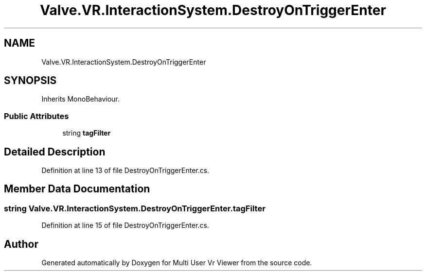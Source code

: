 .TH "Valve.VR.InteractionSystem.DestroyOnTriggerEnter" 3 "Sat Jul 20 2019" "Version https://github.com/Saurabhbagh/Multi-User-VR-Viewer--10th-July/" "Multi User Vr Viewer" \" -*- nroff -*-
.ad l
.nh
.SH NAME
Valve.VR.InteractionSystem.DestroyOnTriggerEnter
.SH SYNOPSIS
.br
.PP
.PP
Inherits MonoBehaviour\&.
.SS "Public Attributes"

.in +1c
.ti -1c
.RI "string \fBtagFilter\fP"
.br
.in -1c
.SH "Detailed Description"
.PP 
Definition at line 13 of file DestroyOnTriggerEnter\&.cs\&.
.SH "Member Data Documentation"
.PP 
.SS "string Valve\&.VR\&.InteractionSystem\&.DestroyOnTriggerEnter\&.tagFilter"

.PP
Definition at line 15 of file DestroyOnTriggerEnter\&.cs\&.

.SH "Author"
.PP 
Generated automatically by Doxygen for Multi User Vr Viewer from the source code\&.

